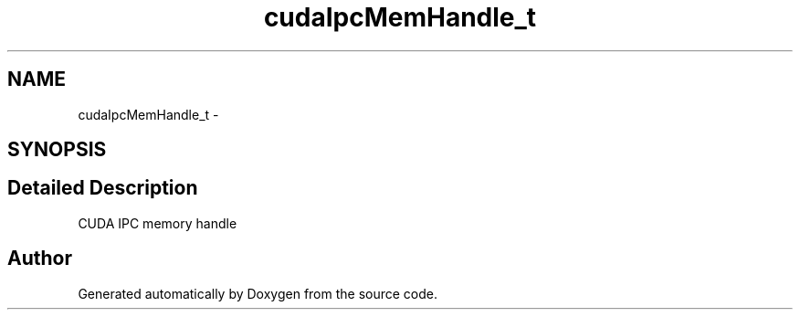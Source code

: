 .TH "cudaIpcMemHandle_t" 3 "20 Mar 2015" "Version 6.0" "Doxygen" \" -*- nroff -*-
.ad l
.nh
.SH NAME
cudaIpcMemHandle_t \- 
.SH SYNOPSIS
.br
.PP
.SH "Detailed Description"
.PP 
CUDA IPC memory handle 

.SH "Author"
.PP 
Generated automatically by Doxygen from the source code.
